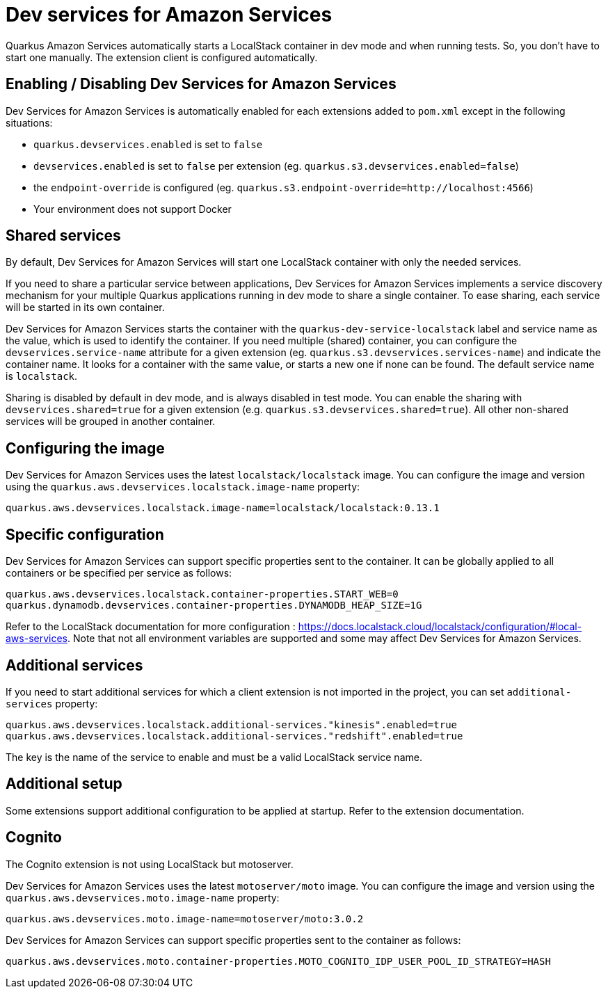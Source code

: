 = Dev services for Amazon Services

Quarkus Amazon Services automatically starts a LocalStack container in dev mode and when running tests. So, you don’t have to start one manually. The extension client is configured automatically.

== Enabling / Disabling Dev Services for Amazon Services

Dev Services for Amazon Services is automatically enabled for each extensions added to `pom.xml` except in the following situations:

* `quarkus.devservices.enabled` is set to `false`
* `devservices.enabled` is set to `false` per extension (eg. `quarkus.s3.devservices.enabled=false`) 
* the `endpoint-override` is configured  (eg. `quarkus.s3.endpoint-override=http://localhost:4566`)
* Your environment does not support Docker

== Shared services

By default, Dev Services for Amazon Services will start one LocalStack container with only the needed services.

If you need to share a particular service between applications, Dev Services for Amazon Services implements a service discovery mechanism for your multiple Quarkus applications running in dev mode to share a single container. To ease sharing, each service will be started in its own container.

Dev Services for Amazon Services starts the container with the `quarkus-dev-service-localstack` label and service name as the value, which is used to identify the container.
If you need multiple (shared) container, you can configure the `devservices.service-name` attribute for a given extension (eg. `quarkus.s3.devservices.services-name`) and indicate the container name. It looks for a container with the same value, or starts a new one if none can be found. The default service name is `localstack`.

Sharing is disabled by default in dev mode, and is always disabled in test mode. You can enable the sharing with `devservices.shared=true` for a given extension (e.g. `quarkus.s3.devservices.shared=true`). All other non-shared services will be grouped in another container.

== Configuring the image

Dev Services for Amazon Services uses the latest `localstack/localstack` image. You can configure the image and version using the `quarkus.aws.devservices.localstack.image-name` property:

[source,properties]
----
quarkus.aws.devservices.localstack.image-name=localstack/localstack:0.13.1
----

== Specific configuration

Dev Services for Amazon Services can support specific properties sent to the container. It can be globally applied to all containers or be specified per service as follows:

[source,properties]
----
quarkus.aws.devservices.localstack.container-properties.START_WEB=0
quarkus.dynamodb.devservices.container-properties.DYNAMODB_HEAP_SIZE=1G
----

Refer to the LocalStack documentation for more configuration : https://docs.localstack.cloud/localstack/configuration/#local-aws-services. Note that not all environment variables are supported and some may affect Dev Services for Amazon Services.

== Additional services

If you need to start additional services for which a client extension is not imported in the project, you can set `additional-services` property:

[source,properties]
----
quarkus.aws.devservices.localstack.additional-services."kinesis".enabled=true
quarkus.aws.devservices.localstack.additional-services."redshift".enabled=true
----

The key is the name of the service to enable and must be a valid LocalStack service name.

== Additional setup

Some extensions support additional configuration to be applied at startup. Refer to the extension documentation.

== Cognito

The Cognito extension is not using LocalStack but motoserver.

Dev Services for Amazon Services uses the latest `motoserver/moto` image. You can configure the image and version using the `quarkus.aws.devservices.moto.image-name` property:

[source,properties]
----
quarkus.aws.devservices.moto.image-name=motoserver/moto:3.0.2
----

Dev Services for Amazon Services can support specific properties sent to the container as follows:

[source,properties]
----
quarkus.aws.devservices.moto.container-properties.MOTO_COGNITO_IDP_USER_POOL_ID_STRATEGY=HASH
----

